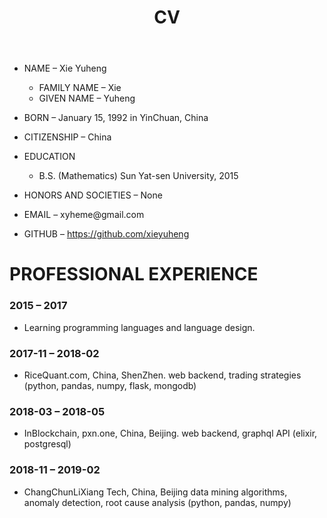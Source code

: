 #+html_head: <link rel="stylesheet" href="css/org-page.css"/>
#+title: CV

- NAME -- Xie Yuheng
  - FAMILY NAME -- Xie
  - GIVEN NAME -- Yuheng

- BORN -- January 15, 1992 in YinChuan, China

- CITIZENSHIP -- China

- EDUCATION
  - B.S. (Mathematics) Sun Yat-sen University, 2015

- HONORS AND SOCIETIES -- None

- EMAIL -- xyheme@gmail.com

- GITHUB -- https://github.com/xieyuheng

* PROFESSIONAL EXPERIENCE

*** 2015 -- 2017

    - Learning programming languages and language design.

*** 2017-11 -- 2018-02

    - RiceQuant.com, China, ShenZhen.
      web backend, trading strategies
      (python, pandas, numpy, flask, mongodb)

*** 2018-03 -- 2018-05

    - InBlockchain, pxn.one, China, Beijing.
      web backend, graphql API
      (elixir, postgresql)

*** 2018-11 -- 2019-02

    - ChangChunLiXiang Tech, China, Beijing
      data mining algorithms,
      anomaly detection, root cause analysis
      (python, pandas, numpy)
